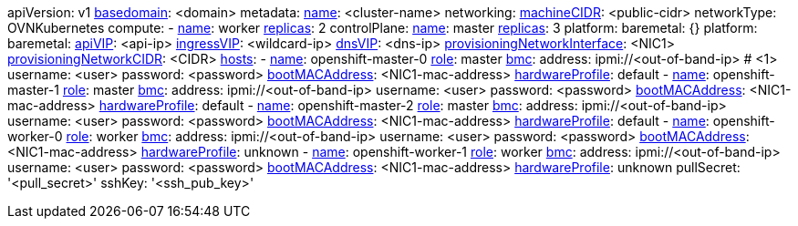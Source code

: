 apiVersion: v1
xref:basedomain[basedomain]: +<domain>+
metadata:
  xref:metadataname[name]: +<cluster-name>+
networking:
  xref:machinecidr[machineCIDR]: +<public-cidr>+
  networkType: OVNKubernetes
compute:
- xref:workername[name]: worker
  xref:computereplicas[replicas]: 2
controlPlane:
  xref:controlplanename[name]: master
  xref:controlplanereplicas[replicas]: 3
  platform:
    baremetal: {}
platform:
  baremetal:
    xref:apivip[apiVIP]: +<api-ip>+
    xref:ingressvip[ingressVIP]: +<wildcard-ip>+
    xref:dnsVIP[dnsVIP]: +<dns-ip>+
    xref:provisioningNetworkInterface[provisioningNetworkInterface]: +<NIC1>+
    xref:provisioningNetworkCIDR[provisioningNetworkCIDR]: +<CIDR>+
    xref:hoststable[hosts]:
      - xref:name[name]: openshift-master-0
        xref:role[role]: master
        xref:bmcadressing[bmc]:
          address: ipmi://+<out-of-band-ip>+ # <1>
          username: +<user>+
          password: +<password>+
        xref:bootMACAddress[bootMACAddress]: +<NIC1-mac-address>+
        xref:hardwareProfile[hardwareProfile]: default
      - xref:name[name]: openshift-master-1
        xref:role[role]: master
        xref:bmcadressing[bmc]:
          address: ipmi://+<out-of-band-ip>+
          username: +<user>+
          password: +<password>+
        xref:bootMACAddress[bootMACAddress]: +<NIC1-mac-address>+
        xref:hardwareProfile[hardwareProfile]: default
      - xref:name[name]: openshift-master-2
        xref:role[role]: master
        xref:bmcadressing[bmc]:
          address: ipmi://<out-of-band-ip>
          username: +<user>+
          password: +<password>+
        xref:bootMACAddress[bootMACAddress]: +<NIC1-mac-address>+
        xref:hardwareProfile[hardwareProfile]: default
      - xref:name[name]: openshift-worker-0
        xref:role[role]: worker
        xref:bmcadressing[bmc]:
          address: ipmi://+<out-of-band-ip>+
          username: +<user>+
          password: +<password>+
        xref:bootMACAddress[bootMACAddress]: +<NIC1-mac-address>+
        xref:hardwareProfile[hardwareProfile]: unknown
      - xref:name[name]: openshift-worker-1
        xref:role[role]: worker
        xref:bmcadressing[bmc]:
          address: ipmi://+<out-of-band-ip>+
          username: +<user>+
          password: +<password>+
        xref:bootMACAddress[bootMACAddress]: +<NIC1-mac-address>+
        xref:hardwareProfile[hardwareProfile]: unknown
pullSecret: '+<pull_secret>+'
sshKey: '+<ssh_pub_key>+'
